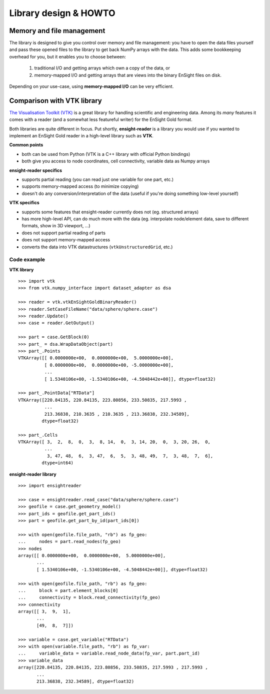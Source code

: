 Library design & HOWTO
======================

Memory and file management
--------------------------

The library is designed to give you control over memory and file management:
you have to open the data files yourself and pass these opened files to the
library to get back NumPy arrays with the data. This adds some bookkeeping
overhead for you, but it enables you to choose between:

  1. traditional I/O and getting arrays which own a copy of the data, or
  2. memory-mapped I/O and getting arrays that are views into
     the binary EnSight files on disk.

Depending on your use-case, using **memory-mapped I/O** can be very
efficient.

.. seealso::
    The ``ensight2vtk.py`` script for example how to use memory-mapped I/O
    with the library. Simply pass ``mmap`` objects wherever the library
    expects opened file objects. Make sure to keep the ``mmap`` objects
    opened for as long as you need the arrays that are read from them.

Comparison with VTK library
---------------------------

`The Visualisation Toolkit (VTK) <https://vtk.org/>`_ is a great library
for handling scientific and engineering data. Among its *many* features
it comes with a reader (and a somewhat less featureful writer) for the EnSight Gold format.

Both libraries are quite different in focus. Put shortly, **ensight-reader** is a library
you would use if you wanted to implement an EnSight Gold reader in a high-level library
such as **VTK**.

**Common points**

- both can be used from Python (VTK is a C++ library with official Python bindings)
- both give you access to node coordinates, cell connectivity, variable data as Numpy arrays

**ensight-reader specifics**

- supports partial reading (you can read just one variable for one part, etc.)
- supports memory-mapped access (to minimize copying)
- doesn't do any conversion/interpretation of the data (useful if you're doing something low-level yourself)

**VTK specifics**

- supports some features that ensight-reader currently does not (eg. structured arrays)
- has more high-level API, can do much more with the data (eg. interpolate node/element data, save to different formats, show in 3D viewport, ...)
- does not support partial reading of parts
- does not support memory-mapped access
- converts the data into VTK datastructures (``vtkUnstructuredGrid``, etc.)

Code example
~~~~~~~~~~~~

**VTK library**

::

    >>> import vtk
    >>> from vtk.numpy_interface import dataset_adapter as dsa

    >>> reader = vtk.vtkEnSightGoldBinaryReader()
    >>> reader.SetCaseFileName("data/sphere/sphere.case")
    >>> reader.Update()
    >>> case = reader.GetOutput()

    >>> part = case.GetBlock(0)
    >>> part_ = dsa.WrapDataObject(part)
    >>> part_.Points
    VTKArray([[ 0.0000000e+00,  0.0000000e+00,  5.0000000e+00],
              [ 0.0000000e+00,  0.0000000e+00, -5.0000000e+00],
              ...
              [ 1.5340106e+00, -1.5340106e+00, -4.5048442e+00]], dtype=float32)

    >>> part_.PointData["RTData"]
    VTKArray([220.84135, 220.84135, 223.80856, 233.50835, 217.5993 ,
              ...
              213.36838, 210.3635 , 210.3635 , 213.36838, 232.34589],
             dtype=float32)

    >>> part_.Cells
    VTKArray([ 3,  2,  8,  0,  3,  8, 14,  0,  3, 14, 20,  0,  3, 20, 26,  0,
              ...
               3, 47, 48,  6,  3, 47,  6,  5,  3, 48, 49,  7,  3, 48,  7,  6],
             dtype=int64)

**ensight-reader library**

::

    >>> import ensightreader

    >>> case = ensightreader.read_case("data/sphere/sphere.case")
    >>> geofile = case.get_geometry_model()
    >>> part_ids = geofile.get_part_ids()
    >>> part = geofile.get_part_by_id(part_ids[0])

    >>> with open(geofile.file_path, "rb") as fp_geo:
    ...     nodes = part.read_nodes(fp_geo)
    >>> nodes
    array([[ 0.0000000e+00,  0.0000000e+00,  5.0000000e+00],
           ...
           [ 1.5340106e+00, -1.5340106e+00, -4.5048442e+00]], dtype=float32)

    >>> with open(geofile.file_path, "rb") as fp_geo:
    ...     block = part.element_blocks[0]
    ...     connectivity = block.read_connectivity(fp_geo)
    >>> connectivity
    array([[ 3,  9,  1],
           ...
           [49,  8,  7]])

    >>> variable = case.get_variable("RTData")
    >>> with open(variable.file_path, "rb") as fp_var:
    ...     variable_data = variable.read_node_data(fp_var, part.part_id)
    >>> variable_data
    array([220.84135, 220.84135, 223.80856, 233.50835, 217.5993 , 217.5993 ,
           ...
           213.36838, 232.34589], dtype=float32)
